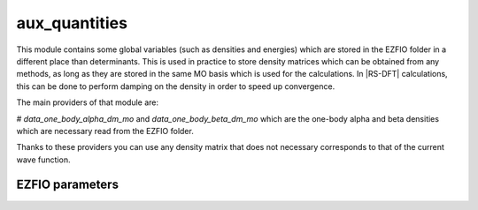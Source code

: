 .. _aux_quantities:

.. program:: aux_quantities

.. default-role:: option

==============
aux_quantities
==============


This module contains some global variables (such as densities and energies) which are stored in the EZFIO folder in a different place than determinants. This is used in practice to store density matrices which can be obtained from any methods, as long as they are stored in the same MO basis which is used for the calculations. In |RS-DFT| calculations, this can be done to perform damping on the density in order to speed up convergence. 

The main providers of that module are:

# `data_one_body_alpha_dm_mo` and `data_one_body_beta_dm_mo` which are the one-body alpha and beta densities which are necessary read from the EZFIO folder.


Thanks to these providers you can use any density matrix that does not necessary corresponds to that of the current wave function. 



EZFIO parameters
----------------

.. option:: data_energy_var

    Variational energy computed with the wave function


.. option:: data_energy_proj

    Projected energy computed with the wave function


.. option:: data_one_body_alpha_dm_mo

    Alpha one body density matrix on the MO basis computed with the wave function


.. option:: data_one_body_beta_dm_mo

    Beta one body density matrix on the MO basis computed with the wave function

